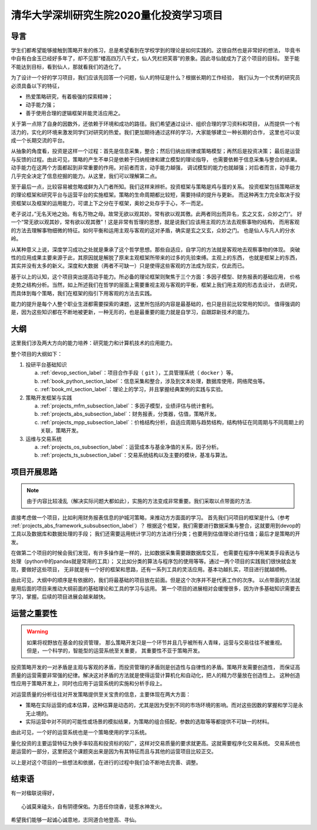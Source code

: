 .. _readme_section_label:

清华大学深圳研究生院2020量化投资学习项目
===============================================

导言
----------

学生们都希望能够接触到策略开发的练习，总是希望看到在学校学到的理论是如何实践的。这很自然也是非常好的想法，
毕竟书中自有白金玉已经好多年了，却不见那“楼高四万八千丈，仙人凭栏把芙蓉”的景象。因此寻仙就成为了这个项目的目标。
至于能不能达到目标，看到仙人，那就看我们的造化了。

为了设计一个好的学习项目，我们应该先回答一个问题，仙人的特征是什么？根据长期的工作经验，
我们认为一个优秀的研究员必须具备以下的特征，

* 热爱策略研究，有着极强的探索精神；
* 动手能力强；
* 善于使用合理的逻辑框架并能灵活应用之。

关于第一点除了自身的因数外，还依赖于环境和成功的路径。我们希望通过设计、组织合理的学习资料和项目，
从而提供一个有活力的，实化的环境来激发同学们对研究的热爱。我们更加期待通过这样的学习，大家能够建立一种长期的合作，
这里也可以变成一个长期交流的平台。

从抽象的角度看，投资是这样一个过程：首先是信息采集，整合；然后归纳出规律或策略模型；再然后是投资决策；
最后是运营与反馈的过程。由此可见，策略的产生不单只是依赖于归纳规律和建立模型的理论指导，
也需要依赖于信息采集与整合的结果。动手能力在这两个方面都起到非常重要的作用。对前者而言，动手能力越强，
调试模型的能力也就越强；对后者而言，动手能力几乎完全决定了信息挖掘的能力。从这里，我们可以理解第二点。

至于最后一点，比较容易被忽略或鲜为入门者所知。我们这样来辨析。投资框架与策略是鸡与蛋的关系。
投资框架包括策略研发的理论框架和研究平台与运营平台的实施框架。策略的生命周期都比较短，需要持续的提升与更新。
而这种再生力完全取决于投资框架以及框架的运用能力，可谓上下之分在于框架，奥妙之处存乎于心，不一而足。

老子说过，”无名天地之始。有名万物之母。故常无欲以观其妙。常有欲以观其徼。此两者同出而异名，玄之又玄，众妙之门“。
好一个“常无欲以观其妙，常有欲以观其徼”！这是非常有哲理的思想，就是说我们应该用主观的方法去观察事物的结构，
而用客观的方法去理解事物细微的特征。如何平衡和运用主观与客观的这对矛盾，确实是玄之又玄，众妙之门。
也是仙人与凡人的分水岭。

从某种意义上说，深度学习成功之处就是秉承了这个哲学思想。那些自适应，自学习的方法就是客观地去观察事物的体现。
突破性的应用成果主要来源于此，其原因就是解脱了原来主观框架所带来的过多的先验束缚。主观上的东西，
也就是框架上的东西，其实并没有太多的新义。深度和大数据（两者不可缺一）只是使得这些客观的方法成为现实，仅此而已。

基于以上的认知，这个项目突出提高动手能力。所必备的理论框架则聚焦于三个方面：多因子模型、财务报表的基础应用，
价格走势之结构分析。当然，如上所述我们在哲学的层面上需要重视主观与客观的平衡，框架上我们用主观的形态去设计，
去研究，而具体到每个策略，我们在框架的指引下用客观的方法去实践。

能力的提升是每个人整个职业生涯都需要探索的课题，这里所包括的内容是最基础的，也只是目前比较常用的知识。
值得强调的是，因为这些知识都在不断地被更新，一种无形的，也是最重要的能力就是自学习，自跟踪新技术的能力。

大纲
-------

这里我们涉及两大方向的能力培养：研究能力和计算机技术的应用能力。

整个项目的大纲如下：

#. 投研平台基础知识

   a. :ref:`devop_section_label`：项目合作手段（ ``git`` ），工具管理系统（ ``docker`` ）等。
   b. :ref:`book_python_section_label`：信息采集和整合，涉及到文本处理，数据库使用，网络爬虫等。
   c. :ref:`book_ml_section_label`：理论上的学习，并且掌握经典案例的实践与实验。

#. 策略开发框架与实践

   a. :ref:`projects_mfm_subsection_label`：多因子模型，业绩评估与统计套利。
   b. :ref:`projects_abs_subsection_label`：财务报表，分类器，估值，策略开发。
   c. :ref:`projects_mpp_subsection_label`：价格结构分析，自适应周期与趋势结构，结构特征在同周期与不同周期上的关联，策略开发。

#. 运维与交易系统

   a. :ref:`projects_os_subsection_label`：运营成本与基金净值的关系，因子分析。
   b. :ref:`projects_ts_subsection_label`：交易系统结构以及主要的模块，基准与算法。


项目开展思路
---------------

.. note::

   由于内容比较凌乱（解决实际问题大都如此），实施的方法变成非常重要。我们采取以点带面的方法.
   
直接考虑做一个项目，比如利用财务报表信息的护城河策略，来推动方方面面的学习。
首先我们问项目的框架是什么（参考 :ref:`projects_abs_framework_subsubsection_label`）？
根据这个框架，我们需要进行数据采集与整合，这就要用到devop的工具以及数据库和数据处理的手段；
我们还需要运用统计学习的方法进行分类；也要用到估值理论进行估值；最后才是策略的开发。

在做第二个项目的时候会我们发现，有许多操作是一样的，比如数据采集需要跟数据库交互，
也需要在程序中用某类手段表达与处理（python中的pandas就是常用的工具）；
又比如分类的算法与程序包的使用等等。通过一两个项目的实践我们很快就会发现，要做好这些项目，
无非就是有一个好的框架和思路，还有一系列工具的灵活应用。基本功越扎实，项目进行就越顺畅。

由此可见，大纲中的顺序是有依据的，我们将最基础的项目放在前面。但是这个次序并不是代表工作的次序。
以点带面的方法就是用后面的项目来推动大纲前面的基础理论和工具的学习与运用。
第一个项目的进展相对会缓慢很多，因为许多基础知识需要去学习，掌握。后续的项目进展会越来越快。

运营之重要性
----------------

.. warning::

   如果将视野放在基金的投资管理，
   那么策略开发只是一个环节并且几乎被所有人青睐，运营与交易往往不被重视。但是，一个科学的，智能型的运营系统至关重要，
   其重要性不亚于策略开发。

投资策略开发的一对矛盾是主观与客观的矛盾，而投资管理的矛盾则是创造性与自律性的矛盾。策略开发需要创造性，
而保证高质量的运营需要非常强的纪律。解决这对矛盾的方法就是使得运营计算机化和自动化，把人的精力尽量放在创造性上。
这种创造性应用于策略开发上，同时也应用于运营系统的实施和分析手段上。

对运营质量的分析往往对开发策略提供至关宝贵的信息，主要体现在两大方面：

* 策略在实际运营的成本估算，这种估算是动态的，尤其是因为受到不同的市场环境的影响。而对这些因数的掌握和学习是永无止境的。
* 实际运营中对不同的可能性或场景的模拟结果，为策略的组合搭配，参数的选取等等都提供不可缺一的材料。

由此可见，一个好的运营系统也是一个策略使用的学习系统。

量化投资的主要运营特征为换手率较高和投资标的较广，这样对交易质量的要求就更高。这就需要程序化交易系统。
交易系统也是运营的一部分，这里把这个课题突出来是因为有其特征而且与其他的运营项目比较正交。

以上是对这个项目的一些想法和依据，在进行的过程中我们会不断地去完善、调整。

结束语
----------

有一对楹联说得好，

::

   心诚莫来磕头，自有阴德保佑。为恶任你烧香，徒惹水神发火。

希望我们能够一起诚心诚意地，志同道合地登高、寻仙。